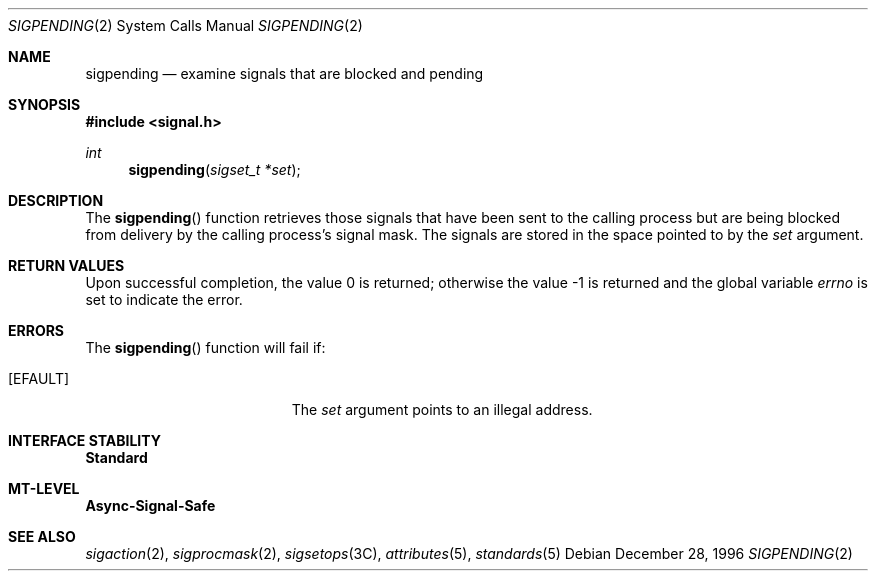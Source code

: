 .\"
.\" The contents of this file are subject to the terms of the
.\" Common Development and Distribution License (the "License").
.\" You may not use this file except in compliance with the License.
.\"
.\" You can obtain a copy of the license at usr/src/OPENSOLARIS.LICENSE
.\" or http://www.opensolaris.org/os/licensing.
.\" See the License for the specific language governing permissions
.\" and limitations under the License.
.\"
.\" When distributing Covered Code, include this CDDL HEADER in each
.\" file and include the License file at usr/src/OPENSOLARIS.LICENSE.
.\" If applicable, add the following below this CDDL HEADER, with the
.\" fields enclosed by brackets "[]" replaced with your own identifying
.\" information: Portions Copyright [yyyy] [name of copyright owner]
.\"
.\"
.\" Copyright 1989 AT&T
.\" Copyright (c) 1997, Sun Microsystems, Inc. All Rights Reserved
.\"
.Dd December 28, 1996
.Dt SIGPENDING 2
.Os
.Sh NAME
.Nm sigpending
.Nd examine signals that are blocked and pending
.Sh SYNOPSIS
.In signal.h
.Ft int
.Fn sigpending "sigset_t *set"
.Sh DESCRIPTION
The
.Fn sigpending
function retrieves those signals that have been sent to the calling process but
are being blocked from delivery by the calling process's signal mask.
The signals are stored in the space pointed to by the
.Fa set
argument.
.Sh RETURN VALUES
.Rv -std
.Sh ERRORS
The
.Fn sigpending
function will fail if:
.Bl -tag -width Er
.It Bq Er EFAULT
The
.Fa set
argument points to an illegal address.
.El
.Sh INTERFACE STABILITY
.Sy Standard
.Sh MT-LEVEL
.Sy Async-Signal-Safe
.Sh SEE ALSO
.Xr sigaction 2 ,
.Xr sigprocmask 2 ,
.Xr sigsetops 3C ,
.Xr attributes 5 ,
.Xr standards 5

